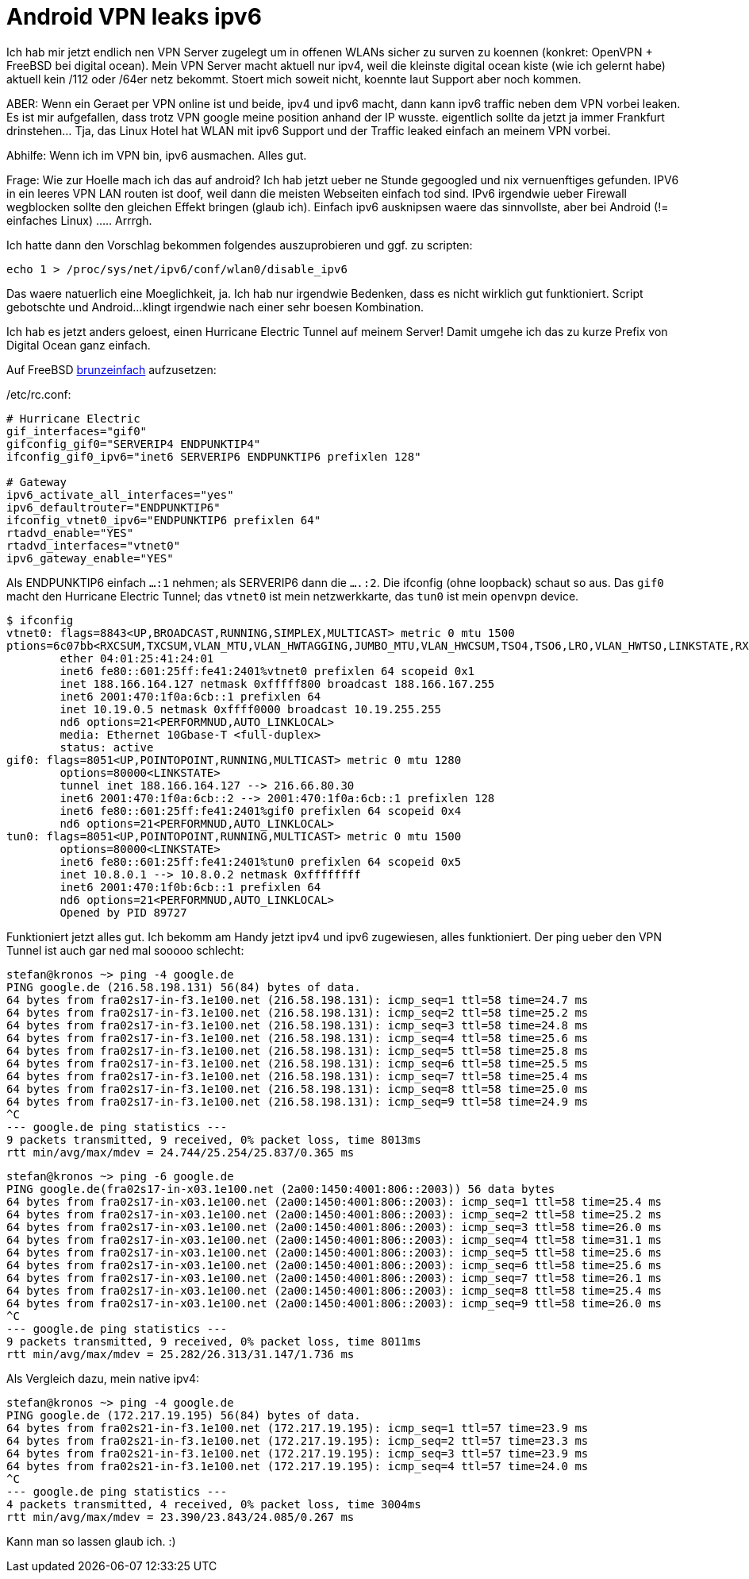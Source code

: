 = Android VPN leaks ipv6

Ich hab mir jetzt endlich nen VPN Server zugelegt um in offenen WLANs
sicher zu surven zu koennen (konkret: OpenVPN + FreeBSD bei digital
ocean). Mein VPN Server macht aktuell nur ipv4, weil die kleinste
digital ocean kiste (wie ich gelernt habe) aktuell kein /112 oder /64er
netz bekommt. Stoert mich soweit nicht, koennte laut Support aber noch
kommen.

ABER:
Wenn ein Geraet per VPN online ist und beide, ipv4 und ipv6 macht, dann
kann ipv6 traffic neben dem VPN vorbei leaken. Es ist mir aufgefallen,
dass trotz VPN google meine position anhand der IP wusste. eigentlich
sollte da jetzt ja immer Frankfurt drinstehen... Tja, das Linux Hotel
hat WLAN mit ipv6 Support und der Traffic leaked einfach an meinem VPN
vorbei.

Abhilfe: Wenn ich im VPN bin, ipv6 ausmachen. Alles gut.

Frage: Wie zur Hoelle mach ich das auf android? Ich hab jetzt ueber ne
Stunde gegoogled und nix vernuenftiges gefunden. IPV6 in ein leeres VPN
LAN routen ist doof, weil dann die meisten Webseiten einfach tod sind.
IPv6 irgendwie ueber Firewall wegblocken sollte den gleichen Effekt
bringen (glaub ich). Einfach ipv6 ausknipsen waere das sinnvollste, aber
bei Android (!= einfaches Linux) ..... Arrrgh.

Ich hatte dann den Vorschlag bekommen folgendes auszuprobieren und ggf.
zu scripten:

	echo 1 > /proc/sys/net/ipv6/conf/wlan0/disable_ipv6

Das waere natuerlich eine Moeglichkeit, ja. Ich hab nur irgendwie Bedenken, 
dass es nicht wirklich gut funktioniert. Script gebotschte und Android... 
klingt irgendwie nach einer sehr boesen Kombination.

Ich hab es jetzt anders geloest, einen Hurricane Electric Tunnel auf 
meinem Server! Damit umgehe ich das zu kurze Prefix von Digital Ocean 
ganz einfach.

Auf FreeBSD https://www.freebsd.org/doc/handbook/network-ipv6.html[brunzeinfach] 
aufzusetzen:

[source, sh]
./etc/rc.conf:
----
# Hurricane Electric
gif_interfaces="gif0"
gifconfig_gif0="SERVERIP4 ENDPUNKTIP4"
ifconfig_gif0_ipv6="inet6 SERVERIP6 ENDPUNKTIP6 prefixlen 128"

# Gateway
ipv6_activate_all_interfaces="yes"
ipv6_defaultrouter="ENDPUNKTIP6"
ifconfig_vtnet0_ipv6="ENDPUNKTIP6 prefixlen 64"
rtadvd_enable="YES"
rtadvd_interfaces="vtnet0"
ipv6_gateway_enable="YES"
----

Als ENDPUNKTIP6 einfach `...:1` nehmen; als SERVERIP6 dann die `....:2`.
Die ifconfig (ohne loopback) schaut so aus. Das `gif0` macht den Hurricane 
Electric Tunnel; das `vtnet0` ist mein netzwerkkarte, das `tun0` ist mein
`openvpn` device.

----
$ ifconfig
vtnet0: flags=8843<UP,BROADCAST,RUNNING,SIMPLEX,MULTICAST> metric 0 mtu 1500
ptions=6c07bb<RXCSUM,TXCSUM,VLAN_MTU,VLAN_HWTAGGING,JUMBO_MTU,VLAN_HWCSUM,TSO4,TSO6,LRO,VLAN_HWTSO,LINKSTATE,RXCSUM_IPV6,TXCSUM_IPV6>
        ether 04:01:25:41:24:01
        inet6 fe80::601:25ff:fe41:2401%vtnet0 prefixlen 64 scopeid 0x1 
        inet 188.166.164.127 netmask 0xfffff800 broadcast 188.166.167.255 
        inet6 2001:470:1f0a:6cb::1 prefixlen 64 
        inet 10.19.0.5 netmask 0xffff0000 broadcast 10.19.255.255 
        nd6 options=21<PERFORMNUD,AUTO_LINKLOCAL>
        media: Ethernet 10Gbase-T <full-duplex>
        status: active
gif0: flags=8051<UP,POINTOPOINT,RUNNING,MULTICAST> metric 0 mtu 1280
        options=80000<LINKSTATE>
        tunnel inet 188.166.164.127 --> 216.66.80.30
        inet6 2001:470:1f0a:6cb::2 --> 2001:470:1f0a:6cb::1 prefixlen 128 
        inet6 fe80::601:25ff:fe41:2401%gif0 prefixlen 64 scopeid 0x4 
        nd6 options=21<PERFORMNUD,AUTO_LINKLOCAL>
tun0: flags=8051<UP,POINTOPOINT,RUNNING,MULTICAST> metric 0 mtu 1500
        options=80000<LINKSTATE>
        inet6 fe80::601:25ff:fe41:2401%tun0 prefixlen 64 scopeid 0x5 
        inet 10.8.0.1 --> 10.8.0.2 netmask 0xffffffff 
        inet6 2001:470:1f0b:6cb::1 prefixlen 64 
        nd6 options=21<PERFORMNUD,AUTO_LINKLOCAL>
        Opened by PID 89727
----

Funktioniert jetzt alles gut. Ich bekomm am Handy jetzt ipv4 und ipv6 zugewiesen,
alles funktioniert. Der ping ueber den VPN Tunnel ist auch gar ned mal sooooo schlecht:

----
stefan@kronos ~> ping -4 google.de
PING google.de (216.58.198.131) 56(84) bytes of data.
64 bytes from fra02s17-in-f3.1e100.net (216.58.198.131): icmp_seq=1 ttl=58 time=24.7 ms
64 bytes from fra02s17-in-f3.1e100.net (216.58.198.131): icmp_seq=2 ttl=58 time=25.2 ms
64 bytes from fra02s17-in-f3.1e100.net (216.58.198.131): icmp_seq=3 ttl=58 time=24.8 ms
64 bytes from fra02s17-in-f3.1e100.net (216.58.198.131): icmp_seq=4 ttl=58 time=25.6 ms
64 bytes from fra02s17-in-f3.1e100.net (216.58.198.131): icmp_seq=5 ttl=58 time=25.8 ms
64 bytes from fra02s17-in-f3.1e100.net (216.58.198.131): icmp_seq=6 ttl=58 time=25.5 ms
64 bytes from fra02s17-in-f3.1e100.net (216.58.198.131): icmp_seq=7 ttl=58 time=25.4 ms
64 bytes from fra02s17-in-f3.1e100.net (216.58.198.131): icmp_seq=8 ttl=58 time=25.0 ms
64 bytes from fra02s17-in-f3.1e100.net (216.58.198.131): icmp_seq=9 ttl=58 time=24.9 ms
^C
--- google.de ping statistics ---
9 packets transmitted, 9 received, 0% packet loss, time 8013ms
rtt min/avg/max/mdev = 24.744/25.254/25.837/0.365 ms
----

----
stefan@kronos ~> ping -6 google.de
PING google.de(fra02s17-in-x03.1e100.net (2a00:1450:4001:806::2003)) 56 data bytes
64 bytes from fra02s17-in-x03.1e100.net (2a00:1450:4001:806::2003): icmp_seq=1 ttl=58 time=25.4 ms
64 bytes from fra02s17-in-x03.1e100.net (2a00:1450:4001:806::2003): icmp_seq=2 ttl=58 time=25.2 ms
64 bytes from fra02s17-in-x03.1e100.net (2a00:1450:4001:806::2003): icmp_seq=3 ttl=58 time=26.0 ms
64 bytes from fra02s17-in-x03.1e100.net (2a00:1450:4001:806::2003): icmp_seq=4 ttl=58 time=31.1 ms
64 bytes from fra02s17-in-x03.1e100.net (2a00:1450:4001:806::2003): icmp_seq=5 ttl=58 time=25.6 ms
64 bytes from fra02s17-in-x03.1e100.net (2a00:1450:4001:806::2003): icmp_seq=6 ttl=58 time=25.6 ms
64 bytes from fra02s17-in-x03.1e100.net (2a00:1450:4001:806::2003): icmp_seq=7 ttl=58 time=26.1 ms
64 bytes from fra02s17-in-x03.1e100.net (2a00:1450:4001:806::2003): icmp_seq=8 ttl=58 time=25.4 ms
64 bytes from fra02s17-in-x03.1e100.net (2a00:1450:4001:806::2003): icmp_seq=9 ttl=58 time=26.0 ms
^C
--- google.de ping statistics ---
9 packets transmitted, 9 received, 0% packet loss, time 8011ms
rtt min/avg/max/mdev = 25.282/26.313/31.147/1.736 ms
----

Als Vergleich dazu, mein native ipv4:

----
stefan@kronos ~> ping -4 google.de
PING google.de (172.217.19.195) 56(84) bytes of data.
64 bytes from fra02s21-in-f3.1e100.net (172.217.19.195): icmp_seq=1 ttl=57 time=23.9 ms
64 bytes from fra02s21-in-f3.1e100.net (172.217.19.195): icmp_seq=2 ttl=57 time=23.3 ms
64 bytes from fra02s21-in-f3.1e100.net (172.217.19.195): icmp_seq=3 ttl=57 time=23.9 ms
64 bytes from fra02s21-in-f3.1e100.net (172.217.19.195): icmp_seq=4 ttl=57 time=24.0 ms
^C
--- google.de ping statistics ---
4 packets transmitted, 4 received, 0% packet loss, time 3004ms
rtt min/avg/max/mdev = 23.390/23.843/24.085/0.267 ms
----

Kann man so lassen glaub ich. :)
